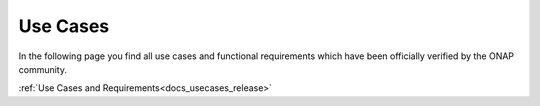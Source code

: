 .. This work is licensed under a Creative Commons Attribution 4.0
.. International License.  http://creativecommons.org/licenses/by/4.0
.. Copyright 2023 ONAP Contributors. All rights reserved.

.. index:: Use Cases

.. _usecases:

Use Cases
=========
In the following page you find all use cases and functional requirements
which have been officially verified by the ONAP community.

.. * :doc:`Use Cases<onap-integration:docs_usecases_release>`

:ref:`Use Cases and Requirements<docs_usecases_release>`
